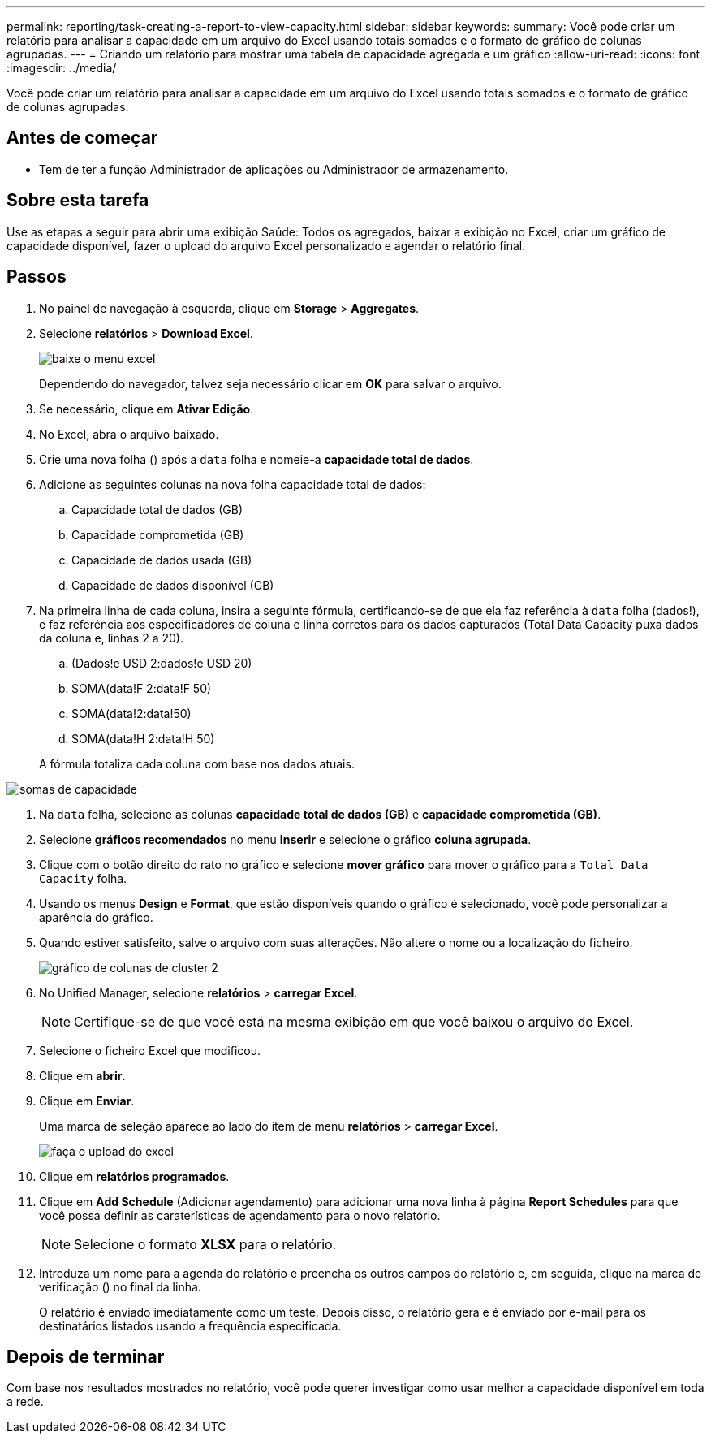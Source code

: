 ---
permalink: reporting/task-creating-a-report-to-view-capacity.html 
sidebar: sidebar 
keywords:  
summary: Você pode criar um relatório para analisar a capacidade em um arquivo do Excel usando totais somados e o formato de gráfico de colunas agrupadas. 
---
= Criando um relatório para mostrar uma tabela de capacidade agregada e um gráfico
:allow-uri-read: 
:icons: font
:imagesdir: ../media/


[role="lead"]
Você pode criar um relatório para analisar a capacidade em um arquivo do Excel usando totais somados e o formato de gráfico de colunas agrupadas.



== Antes de começar

* Tem de ter a função Administrador de aplicações ou Administrador de armazenamento.




== Sobre esta tarefa

Use as etapas a seguir para abrir uma exibição Saúde: Todos os agregados, baixar a exibição no Excel, criar um gráfico de capacidade disponível, fazer o upload do arquivo Excel personalizado e agendar o relatório final.



== Passos

. No painel de navegação à esquerda, clique em *Storage* > *Aggregates*.
. Selecione *relatórios* > *Download Excel*.
+
image::../media/download-excel-menu.png[baixe o menu excel]

+
Dependendo do navegador, talvez seja necessário clicar em *OK* para salvar o arquivo.

. Se necessário, clique em *Ativar Edição*.
. No Excel, abra o arquivo baixado.
. Crie uma nova folha (image:../media/excel-new-sheet-icon.png[""]) após a `data` folha e nomeie-a *capacidade total de dados*.
. Adicione as seguintes colunas na nova folha capacidade total de dados:
+
.. Capacidade total de dados (GB)
.. Capacidade comprometida (GB)
.. Capacidade de dados usada (GB)
.. Capacidade de dados disponível (GB)


. Na primeira linha de cada coluna, insira a seguinte fórmula, certificando-se de que ela faz referência à `data` folha (dados!), e faz referência aos especificadores de coluna e linha corretos para os dados capturados (Total Data Capacity puxa dados da coluna e, linhas 2 a 20).
+
.. (Dados!e USD 2:dados!e USD 20)
.. SOMA(data!F 2:data!F 50)
.. SOMA(data!2:data!50)
.. SOMA(data!H 2:data!H 50)


+
A fórmula totaliza cada coluna com base nos dados atuais.



image::../media/capacitysums.png[somas de capacidade]

. Na `data` folha, selecione as colunas *capacidade total de dados (GB)* e *capacidade comprometida (GB)*.
. Selecione *gráficos recomendados* no menu *Inserir* e selecione o gráfico *coluna agrupada*.
. Clique com o botão direito do rato no gráfico e selecione *mover gráfico* para mover o gráfico para a `Total Data Capacity` folha.
. Usando os menus *Design* e *Format*, que estão disponíveis quando o gráfico é selecionado, você pode personalizar a aparência do gráfico.
. Quando estiver satisfeito, salve o arquivo com suas alterações. Não altere o nome ou a localização do ficheiro.
+
image::../media/cluster-column-chart-2.png[gráfico de colunas de cluster 2]

. No Unified Manager, selecione *relatórios* > *carregar Excel*.
+
[NOTE]
====
Certifique-se de que você está na mesma exibição em que você baixou o arquivo do Excel.

====
. Selecione o ficheiro Excel que modificou.
. Clique em *abrir*.
. Clique em *Enviar*.
+
Uma marca de seleção aparece ao lado do item de menu *relatórios* > *carregar Excel*.

+
image::../media/upload-excel.png[faça o upload do excel]

. Clique em *relatórios programados*.
. Clique em *Add Schedule* (Adicionar agendamento) para adicionar uma nova linha à página *Report Schedules* para que você possa definir as caraterísticas de agendamento para o novo relatório.
+
[NOTE]
====
Selecione o formato *XLSX* para o relatório.

====
. Introduza um nome para a agenda do relatório e preencha os outros campos do relatório e, em seguida, clique na marca de verificação (image:../media/blue-check.gif[""]) no final da linha.
+
O relatório é enviado imediatamente como um teste. Depois disso, o relatório gera e é enviado por e-mail para os destinatários listados usando a frequência especificada.





== Depois de terminar

Com base nos resultados mostrados no relatório, você pode querer investigar como usar melhor a capacidade disponível em toda a rede.
